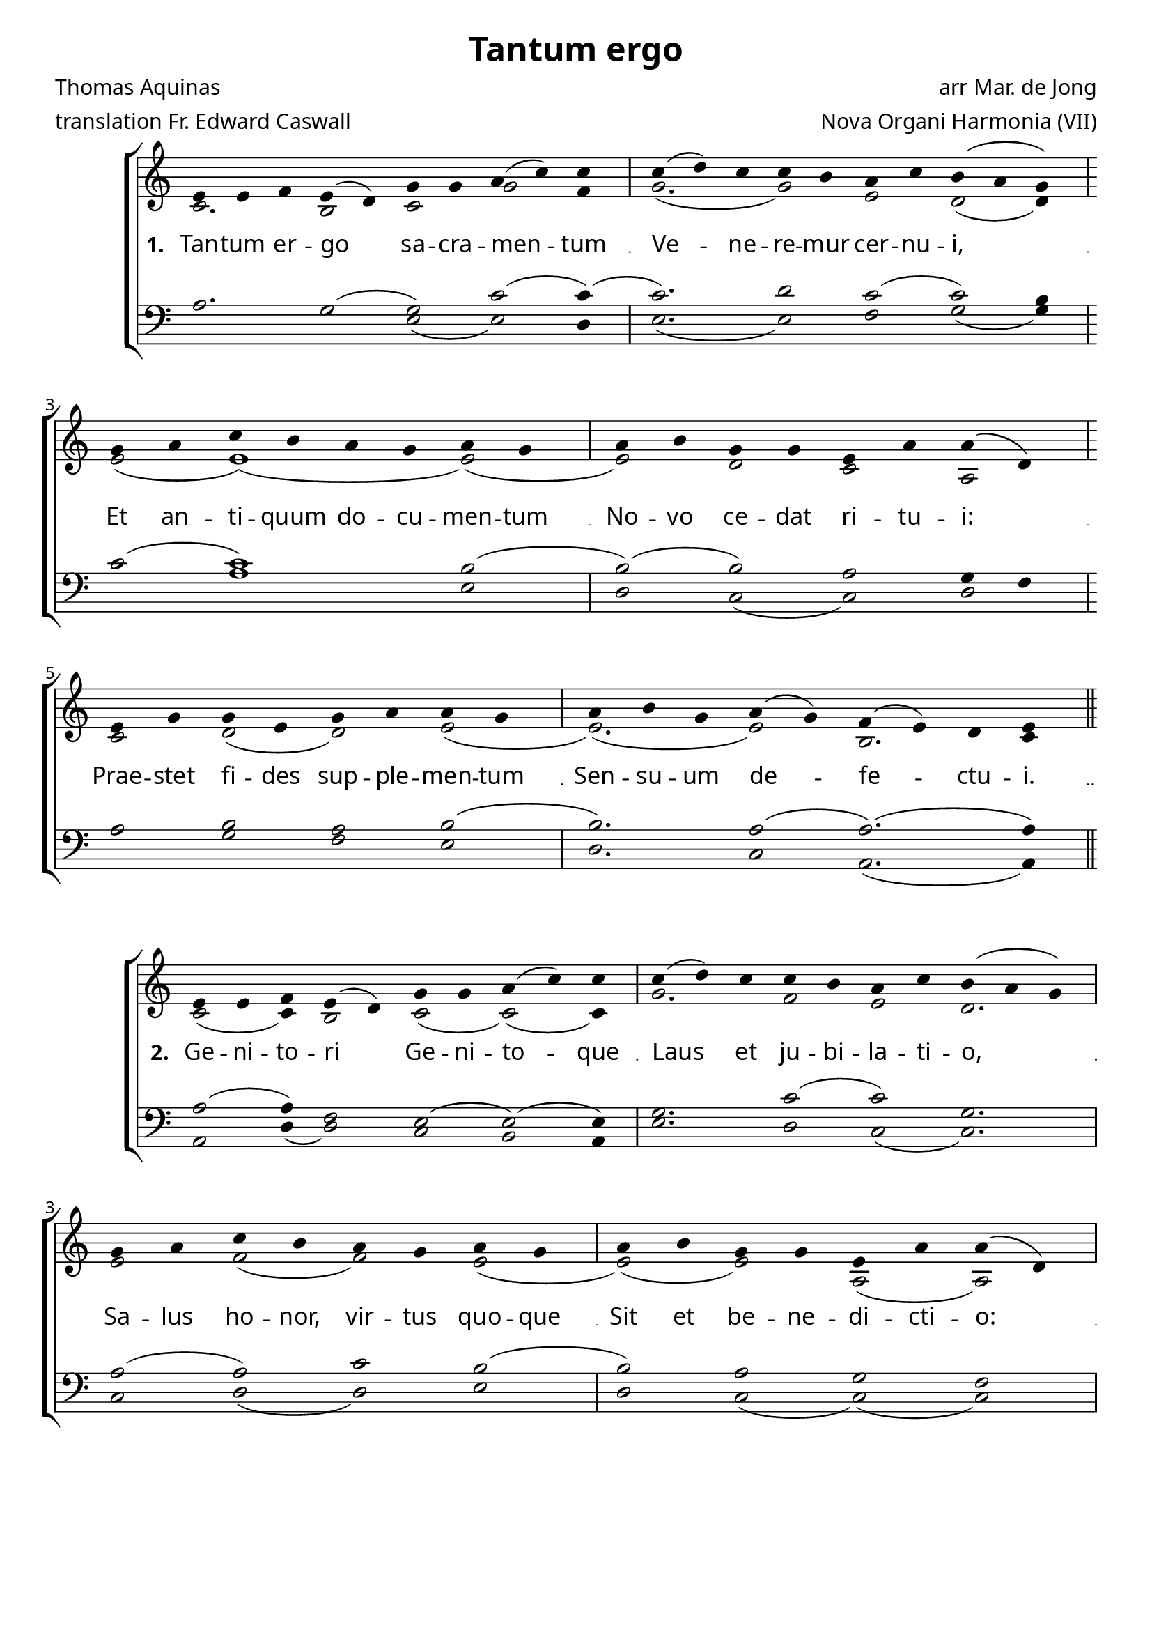 \version "2.12.3"

\paper
{
        #(set-paper-size "a4")
	#(define fonts
	 (make-pango-font-tree "LinuxLibertineO"
	 		       "Lucida Sans"
			       "Nimbus Mono"
			       (/ 20 20)))
    %indent = 0.0
    %line-width = 185 \mm
    %between-system-space = 5 \mm
    between-system-padding = #1
    ragged-bottom = ##t
    %top-margin = 0.1 \mm
    %bottom-margin = 0.1 \mm
    %foot-separation = 0.1 \mm
    %head-separation = 0.1 \mm
    %before-title-space = 0.1 \mm
    %between-title-space = 0.1 \mm
    %after-title-space = 0.1 \mm
    %paper-height = 32 \cm
    %print-page-number = ##t
    %print-first-page-number = ##t
    %ragged-last-bottom
    %horizontal-shift
    %system-count
    %left-margin
    %paper-width
    %printallheaders
    %systemSeparatorMarkup
}


%#(set-global-staff-size 23)

\header {
        title = "Tantum ergo"
        poet = "Thomas Aquinas"
        meter = "translation Fr. Edward Caswall"
        composer = "arr Mar. de Jong"
        arranger = "Nova Organi Harmonia (VII)"
        tagline = "Transcribed by V. Brandt, 2011 - http://brandt.id.au - This edition may be edited, copied and distributed."
}

global = {
       \key c \major
}

chant = \relative c' {
        \voiceOne
        \time 10/4
        e4 e f e( d) g g a( c) c \bar "|"
        c( d) c c b a c b( a g) \break
        \time 8/4 g a c b a g a g \bar "|"
        a b g g e a a( d,) \break
        e g g e g a a g \bar "|"
        \time 9/4 a b g a( g) f( e) d e \bar "||"
        } 	


chantamen = \relative c' {
        \voiceOne
        \time 10/4
        e4 e f e( d) g g a( c) c \bar "|"
        c( d) c c b a c b( a g) \break
        \time 8/4 g a c b a g a g \bar "|"
        a b g g e a a( d,) \break
        e g g e g a a g \bar "|"
        \time 9/4 a b g a( g) f( e) d e \bar "||"
        \time 5/4 e4( f e) d( e) \bar "|."
        } 	

alt = \relative c' {
       \voiceTwo
       c2. b2 c g' f4
       g2.( g2) e d( d4)
       e2( e1)( e2)(
       e2) d c a
       c2 d( d) e2( 
       e2.)( e2) b2. c4
       }

ten = \relative c' {
       \voiceThree
       a2. g2( g) c2( c4)(
       c2.) d2 c( c) b4
       c2( c1) b2(
       b2)( b) a g4 f
       a2 b a b(
       b2.) a2( a2.)( a4)
       }

bass = \relative c {
       \voiceFour
       s1 s4 e2( e) d4
       e2.( e2) f g2( g4)
       c2 a1 e2 
       d2 c( c) d
       a'2 g f e
       d2. c2 a2.( a4)
       }

altb = \relative c' {
      \voiceTwo
      c2( c4) b2 c( c)( c4)
      g'2. f2 e d2.
      e2 f( f) e(
      e2)( e) a,2( a)
      c2( c1) d2
      c2.( c2) b2. c4
      a2.( a4) b
}

tenb = \relative c' {
      \voiceThree
      a2( a4) f2 e2( e)( e4)
      g2. c2( c) g2.
      a2( a) c b(
      b) a g f
      e( e1)( e2)(
      e2.) a2( a2.)( a4)
      f2.( f4) g
}

basb = \relative c {
      \voiceFour
      a2 d4( d2) c b a4
      e'2. d2 c( c2.)
      c2 d( d) e 
      d c( c)( c)
      b2 a1 b2
      c2.( c2) d2. a'4
      d,2. e2
}

verba = \lyricmode {
     \set stanza = "1. "
Tan -- tum er -- go sa -- cra -- men -- tum
Ve -- ne -- re -- mur cer -- nu -- i,
Et an -- ti -- quum do -- cu -- men -- tum
No -- vo ce -- dat ri -- tu -- i:
Prae -- stet fi -- des sup -- ple -- men -- tum
Sen -- su -- um de -- fe -- ctu -- i.
      }

verseii = \lyricmode {
    \set stanza = "2. "
 Ge -- ni -- to -- ri Ge -- ni -- to -- que
Laus et ju -- bi -- la -- ti -- o,
Sa -- lus ho -- nor, vir -- tus quo -- que
Sit et be -- ne -- di -- cti -- o:
Pro -- ce -- den -- ti ab u -- tro -- que
Com -- par sit lau -- da -- ti -- o.
A -- men.
}


verseiii = \lyricmode {
    \set stanza = "3. "
 
On the night of that last sup -- per,
Seat -- ed with his cho -- sen band,
He the Pas -- chal vic -- tim eat -- ing,
First ful -- fils the law's com -- mand;
Then, as food to His a -- pos -- tles,
Gives Him -- self with His own hand.

}


verseiv = \lyricmode {
    \set stanza = "4. "
Word made flesh, the bread of na -- ture
By his word to flesh he turns;
Wine in -- to his blood he chang -- es;
What though sense no change dis -- cerns?
On -- ly be the heart in earn -- est,
Faith her les -- son quick -- ly learns.
}


versev = \lyricmode {
    \set stanza = "5. "
Down in ad -- o -- ra -- tion fall -- ing
Lo, the sac -- red host we hail;
Lo, o'er an -- cient forms de -- part -- ing
New -- er rites of grace pre -- vail;
Faith for all de -- fects sup -- ply -- ing
Where the fee -- ble sens -- es fail.

}

versevi = \lyricmode {
    \set stanza = "6. "
To the ev -- er -- last -- ing Fa -- ther
And the Son who reigns on high,
With the Ho -- ly Ghost pro -- ceed -- ing
Forth from each e -- ter -- nal -- ly,
Be sal -- va -- tion, ho -- nour, bless -- ing,
Might and end -- less ma -- jes -- ty. Amen.

}



\score {
%        \transpose c bes,
        <<
	\new ChoirStaff <<
	    \set Score.midiInstrument = "Pipe Organ"
	    %\set Score.midiInstrument = "Choir Aahs"
	\new Staff = "plainchant" <<
          \clef treble
          \global 
          \new Voice = "melody" \chant
	  \new Lyrics \lyricsto "melody" \verba
%          \new Lyrics \lyricsto "melody" \verseiii
%          \new Lyrics \lyricsto "melody" \versev
          \new Voice = "alto" << \alt >>
                  >>
	\new Staff = bass <<
          \global
             \clef bass
            \new Voice = "tenors" << \ten >> 
            \new Voice = "bass" << \bass >>
	  >>
        >>
        >>
	\midi { }
	\layout{
            \context {
               \Staff
               \remove "Time_signature_engraver"
               %\remove "Bar_engraver"
               \override BarLine #'X-extent = #'(-1 . 1)
               \override Beam #'transparent = ##t
               \override Stem #'transparent = ##t
               %\override BarLine #'transparent = ##t
               %\override TupletNumber #'transparent = ##t
             }
            \context {
               \Lyrics
               \consists "Bar_engraver"
             }
	}
}

\score {
%         \transpose c bes,
        <<
	         \new ChoirStaff <<
          \new Staff <<
          \global
          \clef treble
          \new Voice = "altverse" { \chantamen }
          \new Lyrics \lyricsto "altverse" \verseii
%          \new Lyrics \lyricsto "altverse" \verseiv
          \new Voice = "altalto" << \altb >>
          >>
          \new Staff <<
          \global
          \clef bass
          \new Voice = "altten" \tenb
          \new Voice = "altbas" \basb
          >>
>>
>>
	\midi { }
	\layout{
            \context {
               \Staff
               \remove "Time_signature_engraver"
               %\remove "Bar_engraver"
               %\override BarLine #'X-extent = #'(-1 . 1)
               \override Beam #'transparent = ##t
               \override Stem #'transparent = ##t
               %\override BarLine #'transparent = ##t
               %\override TupletNumber #'transparent = ##t
             }
            \context {
               \Lyrics
               \consists "Bar_engraver"
             }
	}

}
 
 

%\markup
%{
%    \column
%    {
%	\line{\italic Text: Thomas Aquinas}
%	%\line{\italic Music: }
%	\line{\italic Arrangement: Mar. de Jong (?)}
%	%\line{\italic {Words and Music:} }
%	%\line{\italic {Tune Name:} }
%	%\line{\italic {Poetic Meter:} }
%	\line{\italic Source: Nova Organi Harmonia}
%    }
%}
